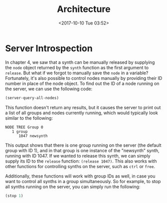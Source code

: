 #+TITLE: Architecture
#+DATE: <2017-10-10 Tue 03:52>

* Server Introspection

In chapter 4, we saw that a synth can be manually released by supplying the ~node~ object returned by the ~synth~ function as the first argument to ~release~. But what if we forgot to manually save the ~node~ in a variable? Fortunately, it's also possible to control nodes manually by providing their ID number in place of the node object. To find out the ID of a node running on the server, we can use the following code:

#+BEGIN_SRC lisp
(server-query-all-nodes)
#+END_SRC

This function doesn't return any results, but it causes the server to print out a list of all groups and nodes currently running, which would typically look similar to the following:

#+BEGIN_SRC
NODE TREE Group 0
   1 group
      1047 newsynth
#+END_SRC

This output shows that there is one group running on the server (the default group with ID 1), and in that group is one instance of the "newsynth" synth, running with ID 1047. If we wanted to release this synth, we can simply supply its ID to the ~release~ function: ~(release 1047)~. This also works with other functions for controlling synths on the server, such as ~ctrl~ or ~free~.

Additionally, these functions will work with group IDs as well, in case you want to control all synths in a group simultaneously. So for example, to stop all synths running on the server, you can simply run the following:

#+BEGIN_SRC lisp
(stop 1)
#+END_SRC
